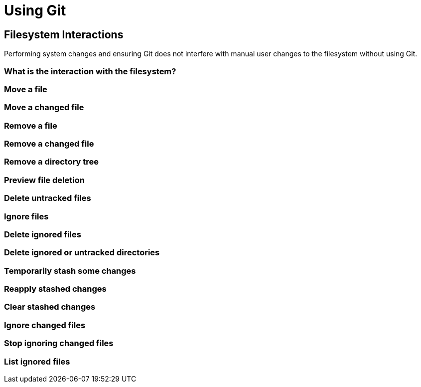 = Using Git

== Filesystem Interactions
Performing system changes and ensuring Git does not interfere with
manual user changes to the filesystem without using Git.

=== What is the interaction with the filesystem?

=== Move a file

=== Move a changed file

=== Remove a file

=== Remove a changed file

=== Remove a directory tree

=== Preview file deletion

=== Delete untracked files

=== Ignore files

=== Delete ignored files

=== Delete ignored or untracked directories

=== Temporarily stash some changes

=== Reapply stashed changes

=== Clear stashed changes

=== Ignore changed files

=== Stop ignoring changed files

=== List ignored files

